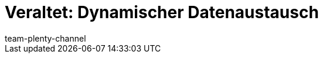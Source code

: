 = Veraltet: Dynamischer Datenaustausch
:page-layout: overview
:keywords: Datenformate, dynamischer Export
:description: Erfahre, wie du den dynamischen Export in plentymarkets nutzt und welche Datenformate dir zur Verfügung stehen.
:id: 090WP3K
:author: team-plenty-channel
